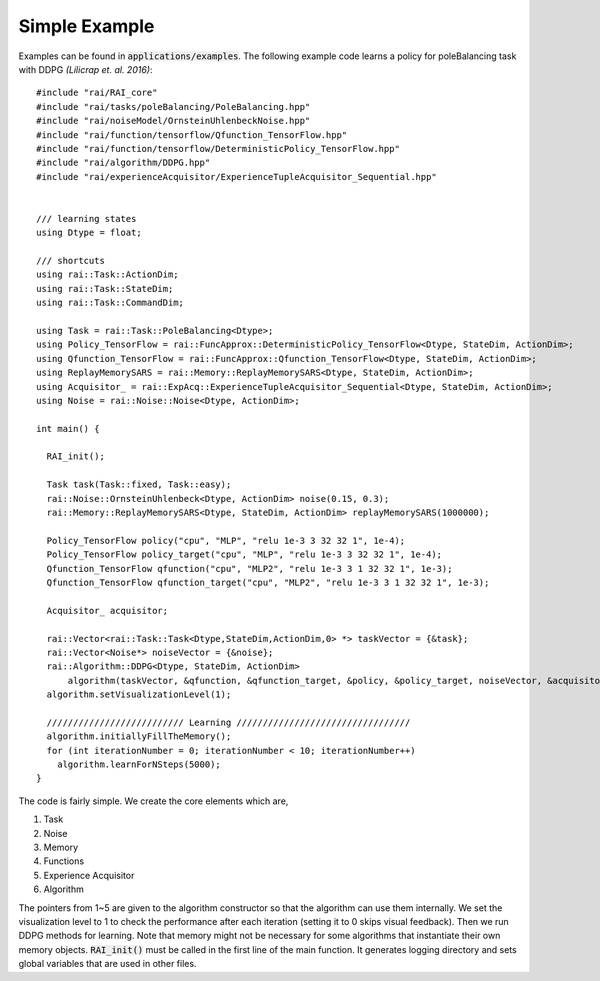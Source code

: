 ========================
Simple Example
========================

Examples can be found in :code:`applications/examples`. The following example code learns a policy for poleBalancing task with DDPG *(Lilicrap et. al. 2016)*::

  #include "rai/RAI_core"
  #include "rai/tasks/poleBalancing/PoleBalancing.hpp"
  #include "rai/noiseModel/OrnsteinUhlenbeckNoise.hpp"
  #include "rai/function/tensorflow/Qfunction_TensorFlow.hpp"
  #include "rai/function/tensorflow/DeterministicPolicy_TensorFlow.hpp"
  #include "rai/algorithm/DDPG.hpp"
  #include "rai/experienceAcquisitor/ExperienceTupleAcquisitor_Sequential.hpp"


  /// learning states
  using Dtype = float;

  /// shortcuts
  using rai::Task::ActionDim;
  using rai::Task::StateDim;
  using rai::Task::CommandDim;

  using Task = rai::Task::PoleBalancing<Dtype>;
  using Policy_TensorFlow = rai::FuncApprox::DeterministicPolicy_TensorFlow<Dtype, StateDim, ActionDim>;
  using Qfunction_TensorFlow = rai::FuncApprox::Qfunction_TensorFlow<Dtype, StateDim, ActionDim>;
  using ReplayMemorySARS = rai::Memory::ReplayMemorySARS<Dtype, StateDim, ActionDim>;
  using Acquisitor_ = rai::ExpAcq::ExperienceTupleAcquisitor_Sequential<Dtype, StateDim, ActionDim>;
  using Noise = rai::Noise::Noise<Dtype, ActionDim>;

  int main() {

    RAI_init();

    Task task(Task::fixed, Task::easy);
    rai::Noise::OrnsteinUhlenbeck<Dtype, ActionDim> noise(0.15, 0.3);
    rai::Memory::ReplayMemorySARS<Dtype, StateDim, ActionDim> replayMemorySARS(1000000);

    Policy_TensorFlow policy("cpu", "MLP", "relu 1e-3 3 32 32 1", 1e-4);
    Policy_TensorFlow policy_target("cpu", "MLP", "relu 1e-3 3 32 32 1", 1e-4);
    Qfunction_TensorFlow qfunction("cpu", "MLP2", "relu 1e-3 3 1 32 32 1", 1e-3);
    Qfunction_TensorFlow qfunction_target("cpu", "MLP2", "relu 1e-3 3 1 32 32 1", 1e-3);

    Acquisitor_ acquisitor;

    rai::Vector<rai::Task::Task<Dtype,StateDim,ActionDim,0> *> taskVector = {&task};
    rai::Vector<Noise*> noiseVector = {&noise};
    rai::Algorithm::DDPG<Dtype, StateDim, ActionDim>
        algorithm(taskVector, &qfunction, &qfunction_target, &policy, &policy_target, noiseVector, &acquisitor, &replayMemorySARS, 80, 1, 1e-3);
    algorithm.setVisualizationLevel(1);

    ////////////////////////// Learning /////////////////////////////////
    algorithm.initiallyFillTheMemory();
    for (int iterationNumber = 0; iterationNumber < 10; iterationNumber++)
      algorithm.learnForNSteps(5000);
  }

The code is fairly simple. We create the core elements which are,

1. Task
2. Noise
3. Memory
4. Functions
5. Experience Acquisitor
6. Algorithm

The pointers from 1~5 are given to the algorithm constructor so that the algorithm can use them internally.
We set the visualization level to 1 to check the performance after each iteration (setting it to 0 skips visual feedback).
Then we run DDPG methods for learning.
Note that memory might not be necessary for some algorithms that instantiate their own memory objects.
:code:`RAI_init()` must be called in the first line of the main function.
It generates logging directory and sets global variables that are used in other files.
